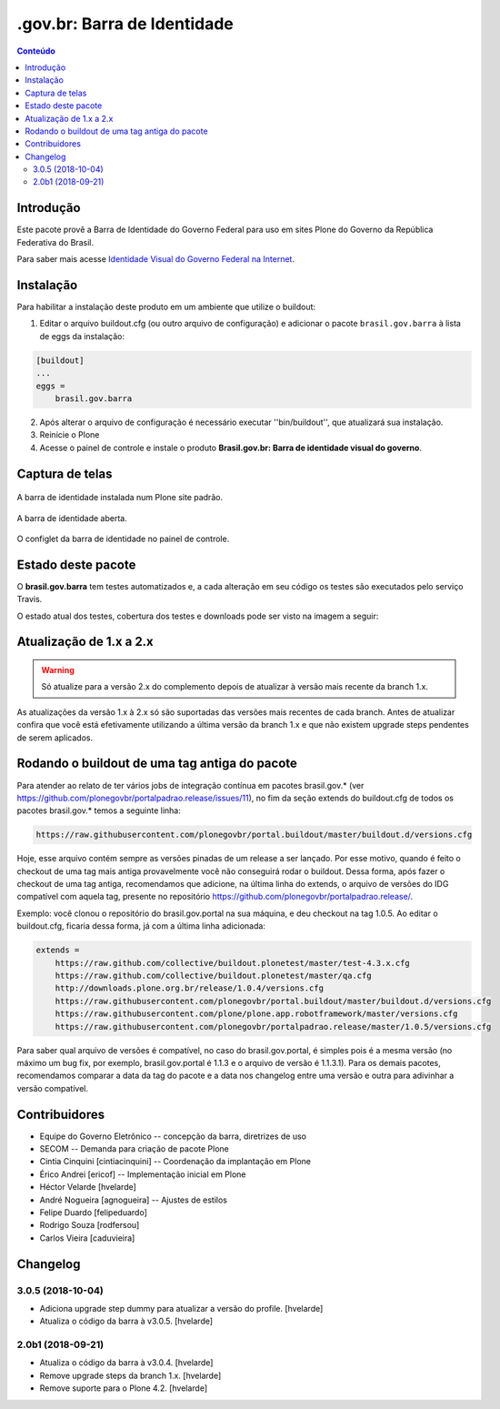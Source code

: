 ****************************
.gov.br: Barra de Identidade
****************************

.. contents:: Conteúdo
   :depth: 2

Introdução
-----------

Este pacote provê a Barra de Identidade do Governo Federal para uso em sites Plone do Governo da República Federativa do Brasil.

Para saber mais acesse `Identidade Visual do Governo Federal na Internet <http://epwg.governoeletronico.gov.br/barra/>`_.

Instalação
------------

Para habilitar a instalação deste produto em um ambiente que utilize o buildout:

1. Editar o arquivo buildout.cfg (ou outro arquivo de configuração) e adicionar o pacote ``brasil.gov.barra`` à lista de eggs da instalação:

.. code-block:: cfg

    [buildout]
    ...
    eggs =
        brasil.gov.barra

2. Após alterar o arquivo de configuração é necessário executar ''bin/buildout'', que atualizará sua instalação.

3. Reinicie o Plone

4. Acesse o painel de controle e instale o produto **Brasil.gov.br: Barra de identidade visual do governo**.

Captura de telas
----------------

.. figure:: https://raw.githubusercontent.com/plonegovbr/brasil.gov.barra/master/docs/bar.png
    :align: center
    :height: 480px
    :width: 1024px

    A barra de identidade instalada num Plone site padrão.

.. figure:: https://raw.githubusercontent.com/plonegovbr/brasil.gov.barra/master/docs/bar-opened.png
    :align: center
    :height: 480px
    :width: 1024px

    A barra de identidade aberta.

.. figure:: https://raw.githubusercontent.com/plonegovbr/brasil.gov.barra/master/docs/configlet.png
    :align: center
    :height: 480px
    :width: 1024px

    O configlet da barra de identidade no painel de controle.

Estado deste pacote
---------------------

O **brasil.gov.barra** tem testes automatizados e,
a cada alteração em seu código os testes são executados pelo serviço Travis.

O estado atual dos testes, cobertura dos testes e downloads pode ser visto na imagem a seguir:

.. image:: http://img.shields.io/pypi/v/brasil.gov.barra.svg
    :target: https://pypi.python.org/pypi/brasil.gov.barra

.. image:: https://img.shields.io/travis/plonegovbr/brasil.gov.barra/master.svg
    :target: http://travis-ci.org/plonegovbr/brasil.gov.barra

.. image:: https://img.shields.io/coveralls/plonegovbr/brasil.gov.barra/master.svg
    :target: https://coveralls.io/r/plonegovbr/brasil.gov.barra

Atualização de 1.x a 2.x
------------------------

.. Warning::
    Só atualize para a versão 2.x do complemento depois de atualizar à versão mais recente da branch 1.x.

As atualizações da versão 1.x à 2.x só são suportadas das versões mais recentes de cada branch.
Antes de atualizar confira que você está efetivamente utilizando a última versão da branch 1.x e que não existem upgrade steps pendentes de serem aplicados.

Rodando o buildout de uma tag antiga do pacote
----------------------------------------------

Para atender ao relato de ter vários jobs de integração contínua em pacotes brasil.gov.* (ver https://github.com/plonegovbr/portalpadrao.release/issues/11), no fim da seção extends do buildout.cfg de todos os pacotes brasil.gov.* temos a seguinte linha:

.. code-block:: cfg

    https://raw.githubusercontent.com/plonegovbr/portal.buildout/master/buildout.d/versions.cfg

Hoje, esse arquivo contém sempre as versões pinadas de um release a ser lançado. Por esse motivo, quando é feito o checkout de uma tag mais antiga provavelmente você não conseguirá rodar o buildout. Dessa forma, após fazer o checkout de uma tag antiga, recomendamos que adicione, na última linha do extends, o arquivo de versões do IDG compatível com aquela tag, presente no repositório https://github.com/plonegovbr/portalpadrao.release/.

Exemplo: você clonou o repositório do brasil.gov.portal na sua máquina, e deu checkout na tag 1.0.5. Ao editar o buildout.cfg, ficaria dessa forma, já com a última linha adicionada:

.. code-block:: cfg

    extends =
        https://raw.github.com/collective/buildout.plonetest/master/test-4.3.x.cfg
        https://raw.github.com/collective/buildout.plonetest/master/qa.cfg
        http://downloads.plone.org.br/release/1.0.4/versions.cfg
        https://raw.githubusercontent.com/plonegovbr/portal.buildout/master/buildout.d/versions.cfg
        https://raw.githubusercontent.com/plone/plone.app.robotframework/master/versions.cfg
        https://raw.githubusercontent.com/plonegovbr/portalpadrao.release/master/1.0.5/versions.cfg

Para saber qual arquivo de versões é compatível, no caso do brasil.gov.portal, é simples pois é a mesma versão (no máximo um bug fix, por exemplo, brasil.gov.portal é 1.1.3 e o arquivo de versão é 1.1.3.1). Para os demais pacotes, recomendamos comparar a data da tag do pacote e a data nos changelog entre uma versão e outra para adivinhar a versão compatível.

Contribuidores
-----------------

* Equipe do Governo Eletrônico -- concepção da barra, diretrizes 
  de uso

* SECOM -- Demanda para criação de pacote Plone

* Cintia Cinquini [cintiacinquini] -- Coordenação da implantação 
  em Plone

* Érico Andrei [ericof] -- Implementação inicial em Plone

* Héctor Velarde [hvelarde]

* André Nogueira [agnogueira] -- Ajustes de estilos

* Felipe Duardo [felipeduardo]

* Rodrigo Souza [rodfersou]

* Carlos Vieira [caduvieira]

Changelog
---------

3.0.5 (2018-10-04)
^^^^^^^^^^^^^^^^^^

- Adiciona upgrade step dummy para atualizar a versão do profile.
  [hvelarde]

- Atualiza o código da barra à v3.0.5.
  [hvelarde]


2.0b1 (2018-09-21)
^^^^^^^^^^^^^^^^^^

- Atualiza o código da barra à v3.0.4.
  [hvelarde]

- Remove upgrade steps da branch 1.x.
  [hvelarde]

- Remove suporte para o Plone 4.2.
  [hvelarde]


